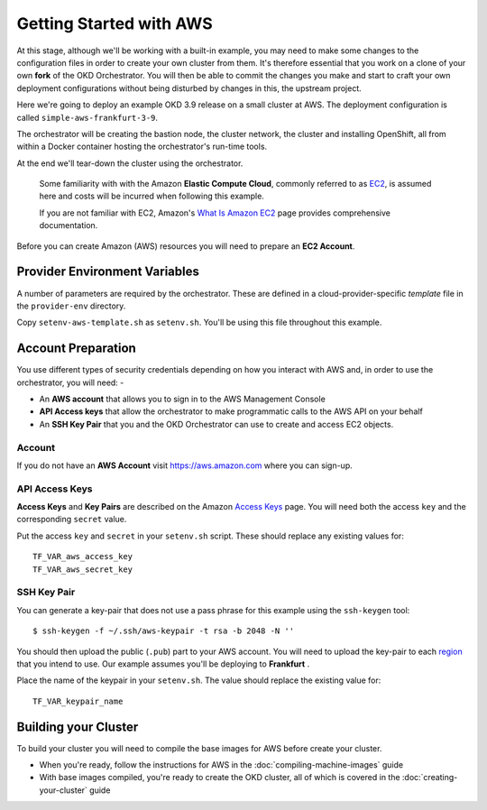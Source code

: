 ########################
Getting Started with AWS
########################

At this stage, although we'll be working with a built-in example,
you may need to make some changes to the configuration files in order to
create your own cluster from them. It's therefore essential that you
work on a clone of your own **fork** of the OKD Orchestrator.
You will then be able to commit the changes you make and start to craft
your own deployment configurations without being disturbed by changes in this,
the upstream project.

Here we're going to deploy an example OKD 3.9 release on a small cluster at
AWS. The deployment configuration is called ``simple-aws-frankfurt-3-9``.

The orchestrator will be creating the bastion node, the cluster network,
the cluster and installing OpenShift, all from within a Docker container
hosting the orchestrator's run-time tools.

At the end we'll tear-down the cluster using the orchestrator.

    Some familiarity with with the Amazon **Elastic Compute Cloud**,
    commonly referred to as `EC2`_, is assumed here and costs will
    be incurred when following this example.

    If you are not familiar with EC2, Amazon's `What Is Amazon EC2`_ page
    provides comprehensive documentation.

Before you can create Amazon (AWS) resources you will need to prepare an
**EC2 Account**.

Provider Environment Variables
==============================

A number of parameters are required by the orchestrator. These are
defined in a cloud-provider-specific *template* file in the ``provider-env``
directory.

Copy ``setenv-aws-template.sh`` as ``setenv.sh``. You'll be using this file
throughout this example.

Account Preparation
===================

You use different types of security credentials depending on how you
interact with AWS and, in order to use the orchestrator, you will need: -

-   An **AWS account** that allows you to sign in to the AWS Management Console
-   **API Access keys** that allow the orchestrator to make programmatic calls to
    the AWS API on your behalf
-   An **SSH Key Pair** that you and the OKD Orchestrator can use to create
    and access EC2 objects.

Account
^^^^^^^

If you do not have an **AWS Account** visit https://aws.amazon.com where you can
sign-up.

API Access Keys
^^^^^^^^^^^^^^^

**Access Keys** and **Key Pairs** are described on the Amazon `Access Keys`_
page. You will need both the access ``key`` and the corresponding ``secret``
value.

Put the access ``key`` and ``secret`` in your ``setenv.sh`` script.
These should replace any existing values for::

    TF_VAR_aws_access_key
    TF_VAR_aws_secret_key

SSH Key Pair
^^^^^^^^^^^^

You can generate a key-pair that does not use a pass phrase for this example
using the ``ssh-keygen`` tool::

    $ ssh-keygen -f ~/.ssh/aws-keypair -t rsa -b 2048 -N ''

You should then upload the public (``.pub``) part to your AWS account.
You will need to upload the key-pair to each `region`_ that you intend to use.
Our example assumes you'll be deploying to **Frankfurt**
.

Place the name of the keypair in your ``setenv.sh``. The value
should replace the existing value for::

    TF_VAR_keypair_name

.. _Access Keys: https://docs.aws.amazon.com/general/latest/gr/aws-sec-cred-types.html#access-keys-and-secret-access-keys
.. _EC2: https://docs.aws.amazon.com/AWSEC2/latest/UserGuide/concepts.html
.. _Region: https://docs.aws.amazon.com/AmazonRDS/latest/UserGuide/Concepts.RegionsAndAvailabilityZones.html
.. _What Is Amazon EC2: https://docs.aws.amazon.com/AWSEC2/latest/UserGuide/concepts.html

Building your Cluster
=====================

To build your cluster you will need to compile the base images for AWS
before create your cluster.

-  When you're ready, follow the instructions for AWS in the
   :doc:`compiling-machine-images` guide
-  With base images compiled, you're ready to create the OKD cluster,
   all of which is covered in the :doc:`creating-your-cluster` guide
